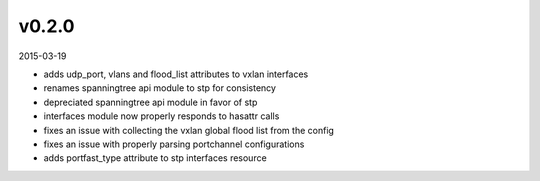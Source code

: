 ######
v0.2.0
######

2015-03-19

- adds udp_port, vlans and flood_list attributes to vxlan interfaces
- renames spanningtree api module to stp for consistency
- depreciated spanningtree api module in favor of stp
- interfaces module now properly responds to hasattr calls
- fixes an issue with collecting the vxlan global flood list from the config
- fixes an issue with properly parsing portchannel configurations
- adds portfast_type attribute to stp interfaces resource

